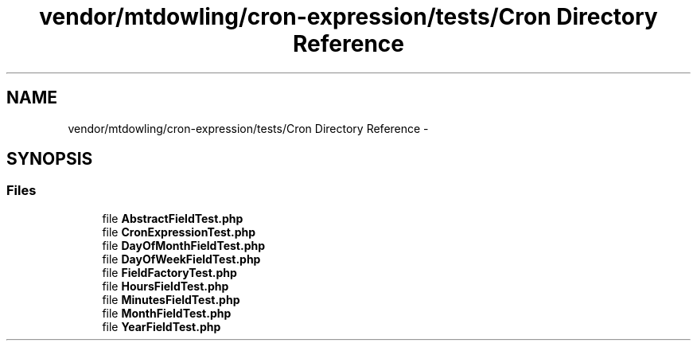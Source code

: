 .TH "vendor/mtdowling/cron-expression/tests/Cron Directory Reference" 3 "Tue Apr 14 2015" "Version 1.0" "VirtualSCADA" \" -*- nroff -*-
.ad l
.nh
.SH NAME
vendor/mtdowling/cron-expression/tests/Cron Directory Reference \- 
.SH SYNOPSIS
.br
.PP
.SS "Files"

.in +1c
.ti -1c
.RI "file \fBAbstractFieldTest\&.php\fP"
.br
.ti -1c
.RI "file \fBCronExpressionTest\&.php\fP"
.br
.ti -1c
.RI "file \fBDayOfMonthFieldTest\&.php\fP"
.br
.ti -1c
.RI "file \fBDayOfWeekFieldTest\&.php\fP"
.br
.ti -1c
.RI "file \fBFieldFactoryTest\&.php\fP"
.br
.ti -1c
.RI "file \fBHoursFieldTest\&.php\fP"
.br
.ti -1c
.RI "file \fBMinutesFieldTest\&.php\fP"
.br
.ti -1c
.RI "file \fBMonthFieldTest\&.php\fP"
.br
.ti -1c
.RI "file \fBYearFieldTest\&.php\fP"
.br
.in -1c
